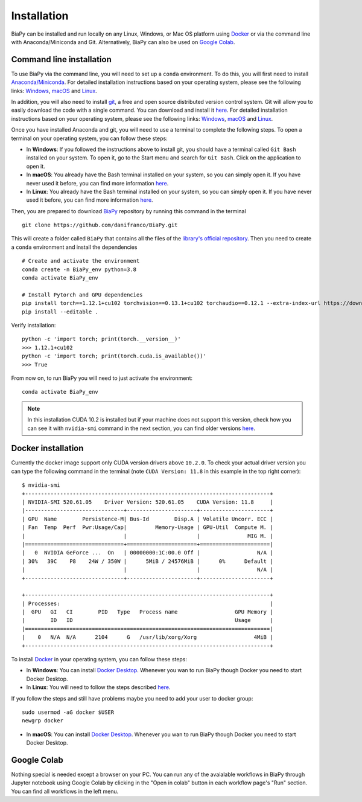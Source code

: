 .. _installation:

Installation
------------

BiaPy can be installed and run locally on any Linux, Windows, or Mac OS platform using `Docker <https://www.docker.com/>`__ or via the command line with Anaconda/Miniconda and Git.  Alternatively, BiaPy can also be used on `Google Colab <https://colab.research.google.com/>`__.


.. _installation_command_line:

Command line installation
~~~~~~~~~~~~~~~~~~~~~~~~~

To use BiaPy via the command line, you will need to set up a ``conda`` environment. To do this, you will first need to install `Anaconda/Miniconda <https://www.anaconda.com/>`__. For detailed installation instructions based on your operating system, please see the following links: `Windows <https://docs.anaconda.com/anaconda/install/windows/>`__, `macOS <https://docs.anaconda.com/anaconda/install/mac-os/>`__ and `Linux <https://docs.anaconda.com/anaconda/install/linux/>`__. 

In addition, you will also need to install  `git <https://git-scm.com/>`__, a free and open source distributed version control system. Git will allow you to easily download the code with a single command. You can download and install it `here <https://git-scm.com/downloads>`__. For detailed installation instructions based on your operating system, please see the following links: `Windows <https://git-scm.com/download/win>`__, `macOS <https://git-scm.com/download/mac>`__ and `Linux <https://git-scm.com/download/linux>`__. 

Once you have installed Anaconda and git, you will need to use a terminal to complete the following steps. To open a terminal on your operating system, you can follow these steps:

* In **Windows**: If you followed the instructions above to install git, you should have a terminal called ``Git Bash`` installed on your system. To open it, go to the Start menu and search for ``Git Bash``. Click on the application to open it.
* In **macOS**: You already have the Bash terminal installed on your system, so you can simply open it. If you have never used it before, you can find more information `here <https://support.apple.com/en-ie/guide/terminal/apd5265185d-f365-44cb-8b09-71a064a42125/mac>`__.
* In **Linux**: You already have the Bash terminal installed on your system, so you can simply open it. If you have never used it before, you can find more information `here <https://www.geeksforgeeks.org/how-to-open-terminal-in-linux/>`__.

Then, you are prepared to download `BiaPy <https://github.com/danifranco/BiaPy>`__ repository by running this command in the terminal ::

    git clone https://github.com/danifranco/BiaPy.git

This will create a folder called ``BiaPy`` that contains all the files of the `library's official repository <https://github.com/danifranco/BiaPy>`__. Then you need to create a ``conda`` environment and install the dependencies ::
    
    # Create and activate the environment
    conda create -n BiaPy_env python=3.8
    conda activate BiaPy_env
        
    # Install Pytorch and GPU dependencies    
    pip install torch==1.12.1+cu102 torchvision==0.13.1+cu102 torchaudio==0.12.1 --extra-index-url https://download.pytorch.org/whl/cu102
    pip install --editable . 
    

Verify installation: ::

    python -c 'import torch; print(torch.__version__)'
    >>> 1.12.1+cu102
    python -c 'import torch; print(torch.cuda.is_available())'
    >>> True
    
From now on, to run BiaPy you will need to just activate the environment: ::

    conda activate BiaPy_env

.. note:: 
    In this installation CUDA 10.2 is installed but if your machine does not support this version, check how you can see it with ``nvidia-smi`` command in the next section, you can find older versions `here <https://pytorch.org/get-started/previous-versions/>`__. 

Docker installation
~~~~~~~~~~~~~~~~~~~

Currently the docker image support only CUDA version drivers above ``10.2.0``. To check your actual driver version you can type the following command in the terminal (note ``CUDA Version: 11.8`` in this example in the top right corner): ::

    $ nvidia-smi
    +-----------------------------------------------------------------------------+
    | NVIDIA-SMI 520.61.05    Driver Version: 520.61.05    CUDA Version: 11.8     |
    |-------------------------------+----------------------+----------------------+
    | GPU  Name        Persistence-M| Bus-Id        Disp.A | Volatile Uncorr. ECC |
    | Fan  Temp  Perf  Pwr:Usage/Cap|         Memory-Usage | GPU-Util  Compute M. |
    |                               |                      |               MIG M. |
    |===============================+======================+======================|
    |   0  NVIDIA GeForce ...  On   | 00000000:1C:00.0 Off |                  N/A |
    | 30%   39C    P8    24W / 350W |      5MiB / 24576MiB |      0%      Default |
    |                               |                      |                  N/A |
    +-------------------------------+----------------------+----------------------+

    +-----------------------------------------------------------------------------+
    | Processes:                                                                  |
    |  GPU   GI   CI        PID   Type   Process name                  GPU Memory |
    |        ID   ID                                                   Usage      |
    |=============================================================================|
    |    0   N/A  N/A      2104      G   /usr/lib/xorg/Xorg                  4MiB |
    +-----------------------------------------------------------------------------+

To install `Docker <https://docs.docker.com/>`__ in your operating system, you can follow these steps:

* In **Windows**: You can install `Docker Desktop <https://docs.docker.com/desktop/install/windows-install/>`__. Whenever you wan to run BiaPy though Docker you need to start Docker Desktop. 

* In **Linux**: You will need to follow the steps described `here <https://docs.docker.com/desktop/install/linux-install/>`__. 

If you follow the steps and still have problems maybe you need to add your user to docker group: ::
    
    sudo usermod -aG docker $USER
    newgrp docker

* In **macOS**: You can install `Docker Desktop <https://docs.docker.com/desktop/install/mac-install/>`__. Whenever you wan to run BiaPy though Docker you need to start Docker Desktop. 

Google Colab
~~~~~~~~~~~~

Nothing special is needed except a browser on your PC. You can run any of the avaialable workflows in BiaPy through Jupyter notebook using Google Colab by clicking in the "Open in colab" button in each workflow page's "Run" section. You can find all workflows in the left menu. 

